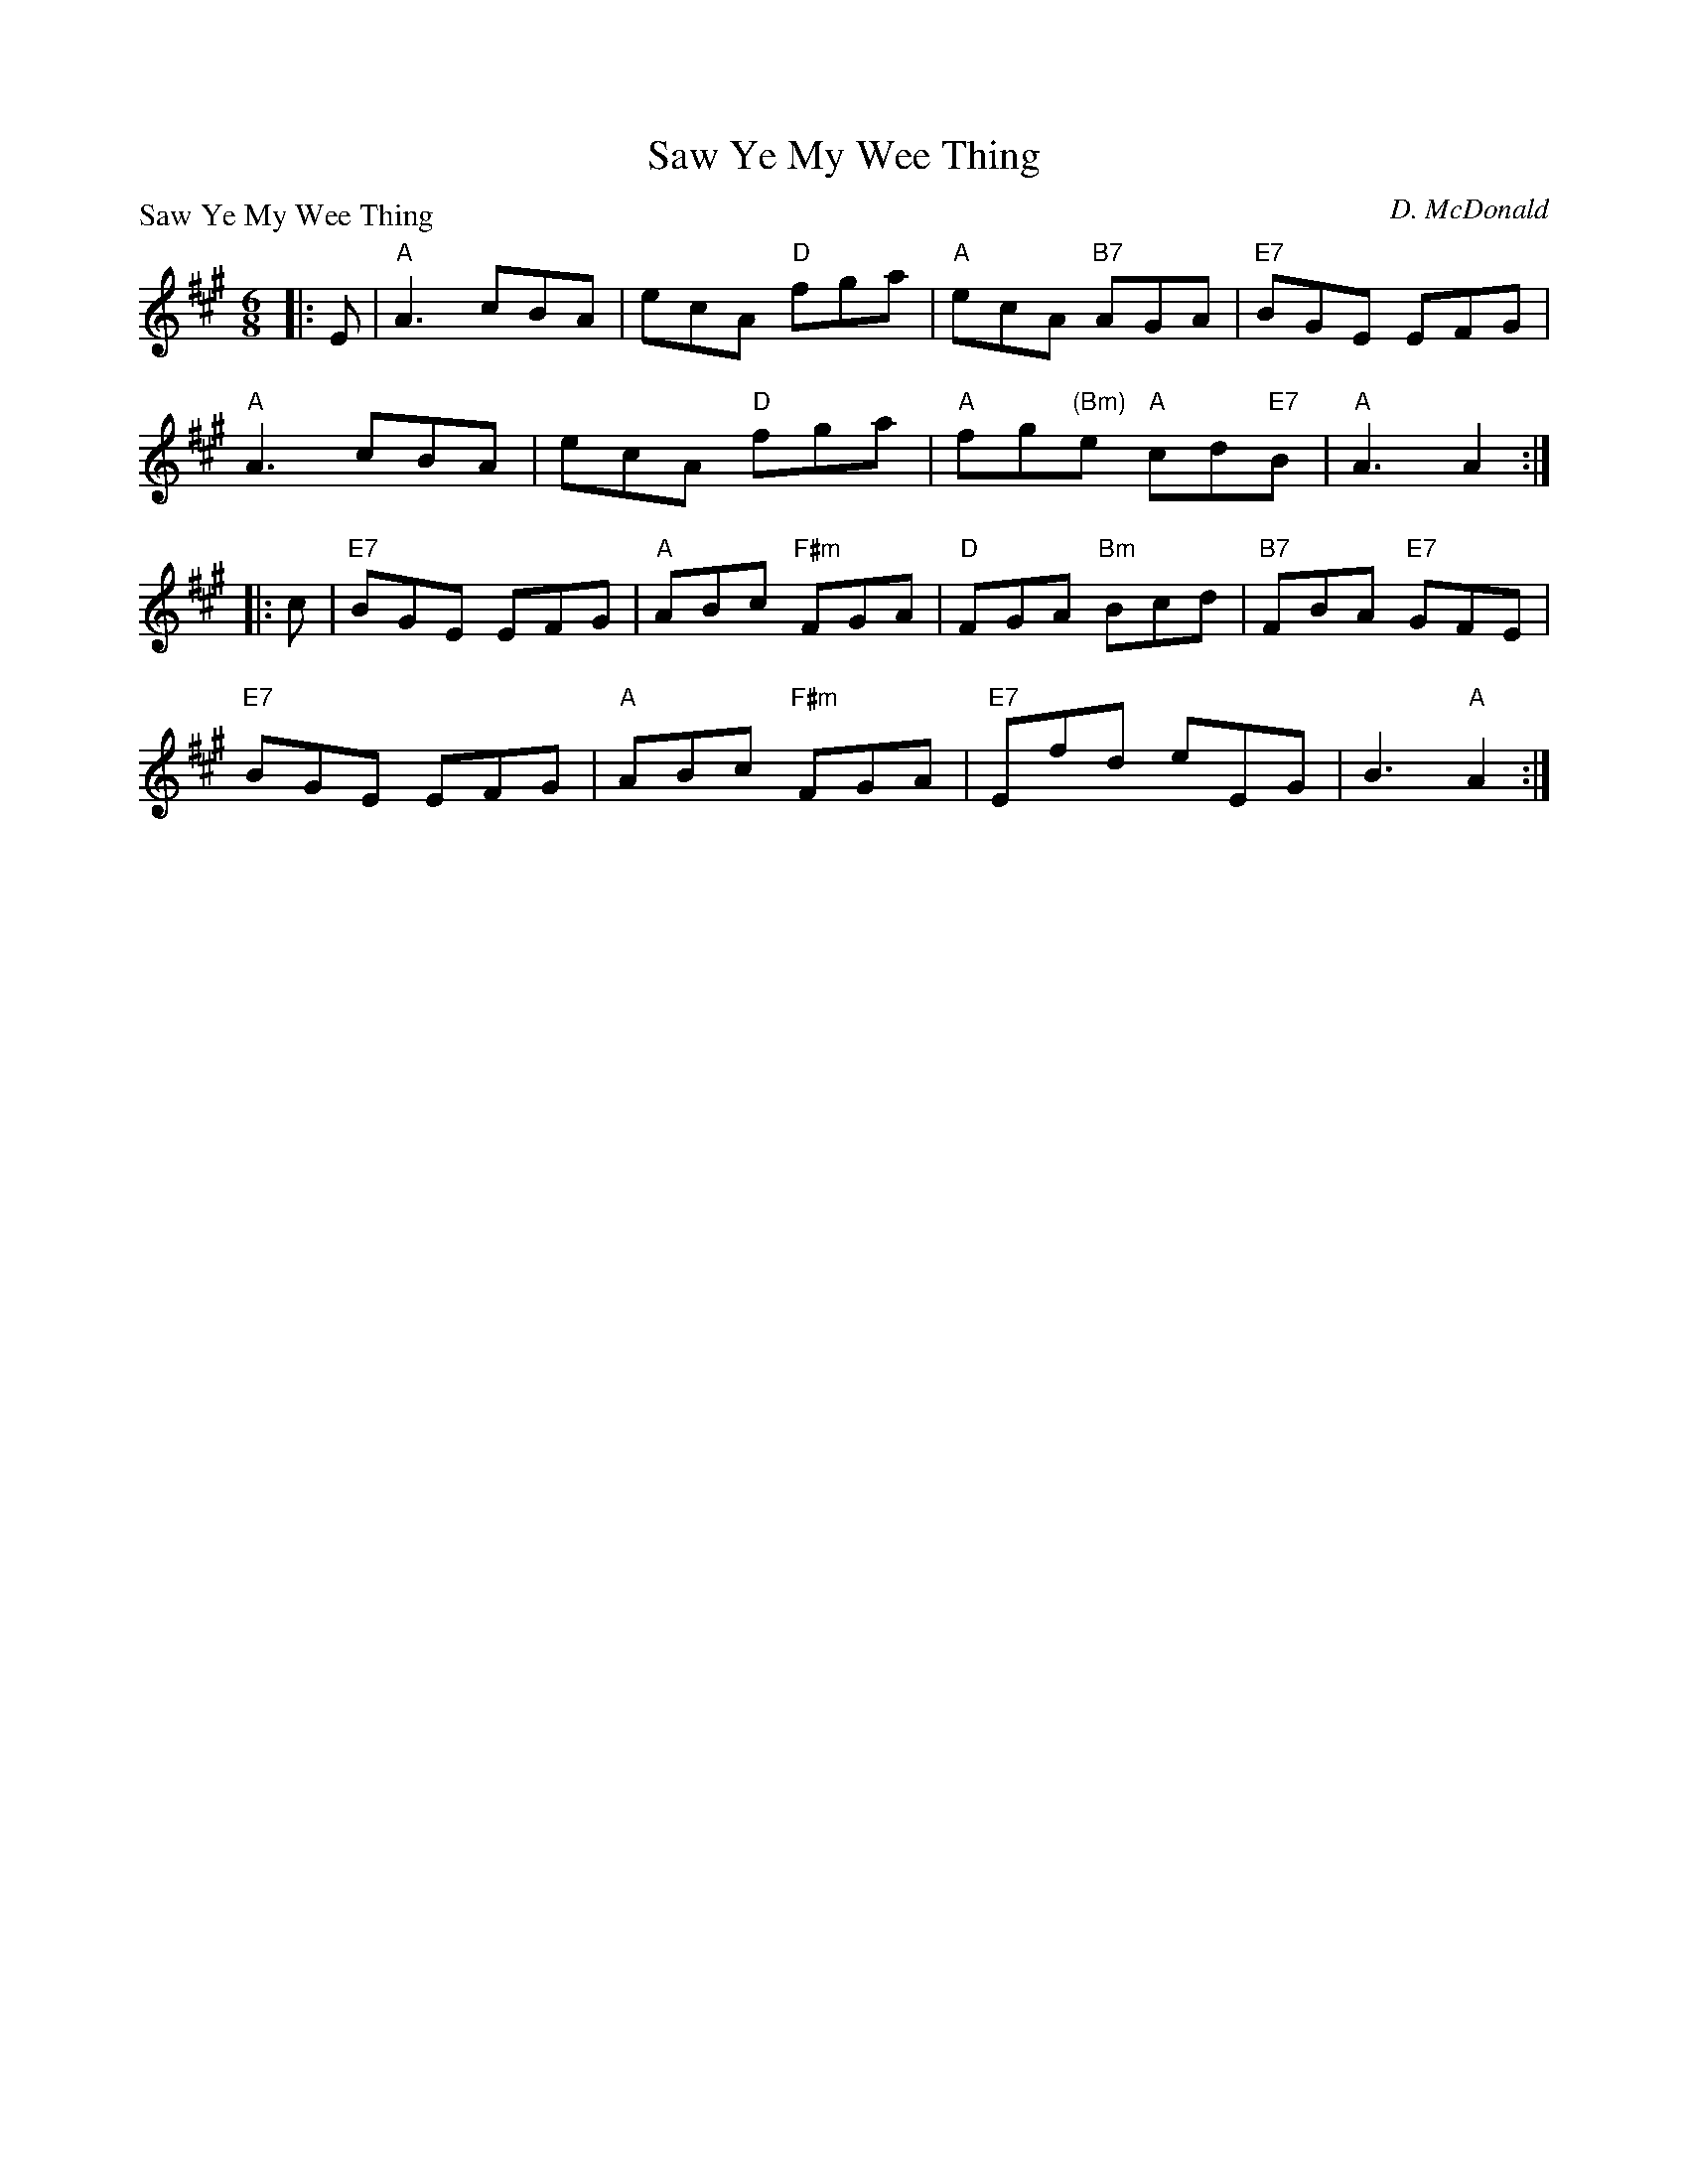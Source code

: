 X:2509
T:Saw Ye My Wee Thing
P:Saw Ye My Wee Thing
C:D. McDonald
R:Jig (8x32)
B:RSCDS 25-9
Z:Anselm Lingnau <anselm@strathspey.org>
M:6/8
L:1/8
K:A
|:E|"A"A3 cBA|ecA "D"fga|"A"ecA "B7"AGA|"E7"BGE EFG|
    "A"A3 cBA|ecA "D"fga|"A"fg"(Bm)"e "A"cd"E7"B|"A"A3 A2:|
|:c|"E7"BGE EFG|"A"ABc "F#m"FGA|"D"FGA "Bm"Bcd|"B7"FBA "E7"GFE|
    "E7"BGE EFG|"A"ABc "F#m"FGA|"E7"Efd eEG|B3 "A"A2:|
